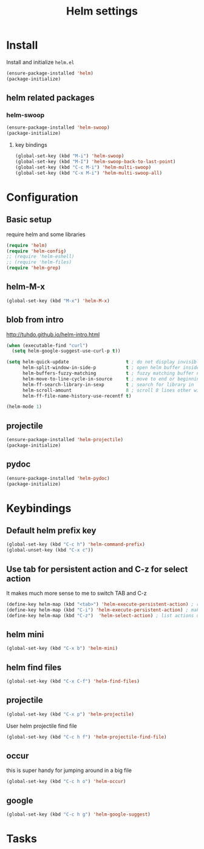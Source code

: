 #+TITLE: Helm settings

* Install
Install and initialize  =helm.el=
#+BEGIN_SRC emacs-lisp
  (ensure-package-installed 'helm)
  (package-initialize)
#+END_SRC

** helm related packages
*** helm-swoop
#+BEGIN_SRC emacs-lisp
  (ensure-package-installed 'helm-swoop)
  (package-initialize)
#+END_SRC
**** key bindings
#+BEGIN_SRC emacs-lisp
  (global-set-key (kbd "M-i") 'helm-swoop)
  (global-set-key (kbd "M-I") 'helm-swoop-back-to-last-point)
  (global-set-key (kbd "C-c M-i") 'helm-multi-swoop)
  (global-set-key (kbd "C-x M-i") 'helm-multi-swoop-all)
#+END_SRC
* Configuration
** Basic setup
require helm and some libraries
#+BEGIN_SRC emacs-lisp
  (require 'helm)
  (require 'helm-config)
  ;; (require 'helm-eshell)
  ;; (require 'helm-files)
  (require 'helm-grep)
#+END_SRC
** helm-M-x
#+BEGIN_SRC emacs-lisp
  (global-set-key (kbd "M-x") 'helm-M-x)
#+END_SRC
** blob from intro
http://tuhdo.github.io/helm-intro.html
#+BEGIN_SRC emacs-lisp
  (when (executable-find "curl")
    (setq helm-google-suggest-use-curl-p t))

  (setq helm-quick-update                     t ; do not display invisible candidates
        helm-split-window-in-side-p           t ; open helm buffer inside current window, not occupy whole other window
        helm-buffers-fuzzy-matching           t ; fuzzy matching buffer names when non--nil
        helm-move-to-line-cycle-in-source     t ; move to end or beginning of source when reaching top or bottom of source.
        helm-ff-search-library-in-sexp        t ; search for library in `require' and `declare-function' sexp.
        helm-scroll-amount                    8 ; scroll 8 lines other window using M-<next>/M-<prior>
        helm-ff-file-name-history-use-recentf t)

  (helm-mode 1)
#+END_SRC
** projectile
#+BEGIN_SRC emacs-lisp
(ensure-package-installed 'helm-projectile)
(package-initialize)
#+END_SRC
** pydoc
#+BEGIN_SRC emacs-lisp
(ensure-package-installed 'helm-pydoc)
(package-initialize)
#+END_SRC
* Keybindings
** Default helm prefix key
#+BEGIN_SRC emacs-lisp
  (global-set-key (kbd "C-c h") 'helm-command-prefix)
  (global-unset-key (kbd "C-x c"))
#+END_SRC

** Use tab for persistent action and C-z for select action
It makes much more sense to me to switch TAB and C-z
#+BEGIN_SRC emacs-lisp
(define-key helm-map (kbd "<tab>") 'helm-execute-persistent-action) ; rebind tab to run persistent action
(define-key helm-map (kbd "C-i") 'helm-execute-persistent-action) ; make TAB works in terminal
(define-key helm-map (kbd "C-z")  'helm-select-action) ; list actions using C-z
#+END_SRC

** helm mini
#+BEGIN_SRC emacs-lisp
  (global-set-key (kbd "C-x b") 'helm-mini)
#+END_SRC

** helm find files
#+BEGIN_SRC emacs-lisp
  (global-set-key (kbd "C-x C-f") 'helm-find-files)
#+END_SRC

** projectile
#+BEGIN_SRC emacs-lisp
  (global-set-key (kbd "C-x p") 'helm-projectile)
#+END_SRC

User helm projectile find file
#+BEGIN_SRC emacs-lisp
  (global-set-key (kbd "C-c h f") 'helm-projectile-find-file)
#+END_SRC
** occur
this is super handy for jumping around in a big file
#+BEGIN_SRC emacs-lisp
  (global-set-key (kbd "C-c h o") 'helm-occur)
#+END_SRC

** google
#+BEGIN_SRC emacs-lisp
  (global-set-key (kbd "C-c h g") 'helm-google-suggest)
#+END_SRC
* Tasks
